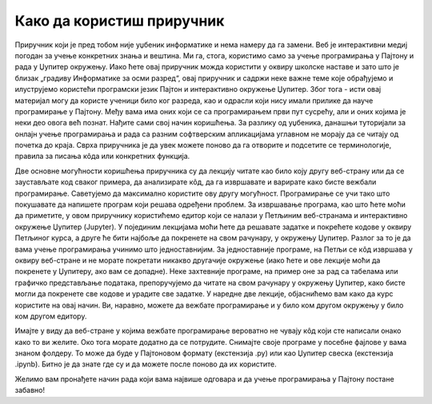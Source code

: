 Како да користиш приручник
==========================

Приручник који је пред тобом није уџбеник информатике и нема намеру да га замени. Веб је интерактивни медиј погодан за учење конкретних знања и вештина. Ми га, стога, користимо само за учење програмирања у Пајтону и рада у Џупитер окружењу. Иако ћете овај приручник можда користити у оквиру школске наставе и зато што је близак  „градиву Информатике за осми разред“, овај приручник и садржи неке важне теме које обрађујемо и илуструјемо користећи програмски језик Пајтон и интерактивно окружење Џупитер. Због тога - исти овај материјал могу да користе ученици било ког разреда, као и одрасли који нису имали прилике да науче програмирање у Пајтону. Међу вама има оних који се са програмирањем први пут сусрећу, али и оних којима је неки део овога већ познат. Нађите сами свој начин коришћења. За разлику од уџбеника, данашњи туторијали за онлајн учење програмирања и рада са разним софтверским апликацијама углавном не морају да се читају од почетка до краја. Сврха приручника је да увек можете поново да га отворите и подсетите се терминологије, правила за писања кôда или конкретних функција.

Две основне могућности коришћења приручника су да лекцију читате као било коју другу веб-страну или да се заустављате код сваког примера, да анализирате кôд, да га извршавате и варирате како бисте вежбали програмирање. Саветујемо да максимално користите ову другу могућност. Програмирање се учи тако што покушавате да напишете програм који решава одређени проблем.
За извршавање програма, као што ћете моћи да приметите, у  овом приручнику користићемо едитор који се налази у Петљиним веб-странама и интерактивно окружење Џупитер (Jupyter). У појединим лекцијама моћи ћете да решавате задатке и покрећете кодове у оквиру Петљиног курса, а друге ће бити најбоље да покренете на свом рачунару, у окружењу Џупитер. Разлог за то је да вама учење програмирања учинимо што једноставнијим. За једноставније програме, на Петљи се кôд извршава у оквиру веб-стране и не морате покретати никакво другачије окружење (иако ћете и ове лекције моћи да покренете у Џупитеру, ако вам се допадне). Неке захтевније програме, на пример оне за рад са табелама или графичко представљање података, препоручујемо да читате на свом рачунару у окружењу Џупитер, како бисте могли да покренете све кодове и урадите све задатке. У наредне две лекције, објаснићемо вам како да курс користите на овај начин. Ви, наравно, можете да вежбате програмирање и у било ком другом окружењу у било ком другом едитору.

Имајте у виду да веб-стране у којима вежбате програмирање вероватно не чувају кôд који сте написали онако како то ви желите. Око тога морате додатно да се потрудите. Снимајте своје програме у посебне фајлове у вама знаном фолдеру. То може да буде у Пајтоновом формату (екстензија .py) или као Џупитер свеска (екстензија .ipynb). Битно је да знате где су и да можете после поново да их користите.

Желимо вам пронађете начин рада који вама највише одговара и да учење програмирања у Пајтону постане забавно!
